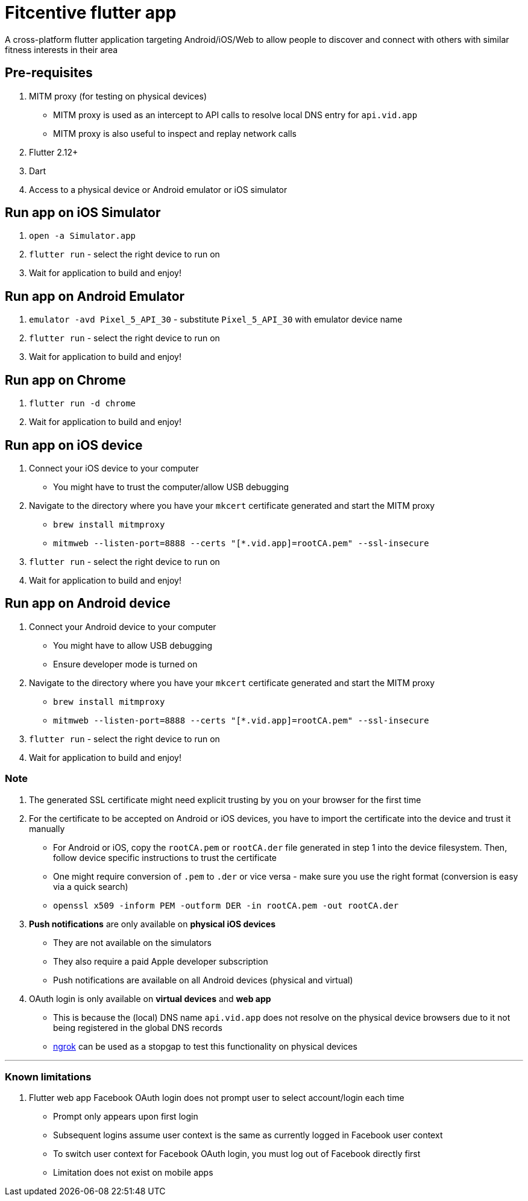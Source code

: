= Fitcentive flutter app

A cross-platform flutter application targeting Android/iOS/Web to allow people to discover and connect with others with similar fitness interests in their area

== Pre-requisites
1. MITM proxy (for testing on physical devices)
    - MITM proxy is used as an intercept to API calls to resolve local DNS entry for `api.vid.app`
    - MITM proxy is also useful to inspect and replay network calls
2. Flutter 2.12+
3. Dart
4. Access to a physical device or Android emulator or iOS simulator

== Run app on iOS Simulator
1. `open -a Simulator.app`
2. `flutter run` - select the right device to run on
3. Wait for application to build and enjoy!

== Run app on Android Emulator
1. `emulator -avd Pixel_5_API_30` - substitute `Pixel_5_API_30` with emulator device name
2. `flutter run` - select the right device to run on
3. Wait for application to build and enjoy!

== Run app on Chrome
1. `flutter run -d chrome`
2. Wait for application to build and enjoy!

== Run app on iOS device
1. Connect your iOS device to your computer
    - You might have to trust the computer/allow USB debugging
2. Navigate to the directory where you have your `mkcert` certificate generated and start the MITM proxy
    - `brew install mitmproxy`
    - `mitmweb --listen-port=8888 --certs "[*.vid.app]=rootCA.pem" --ssl-insecure`
3. `flutter run` - select the right device to run on
4. Wait for application to build and enjoy!

== Run app on Android device
1. Connect your Android device to your computer
    - You might have to allow USB debugging
    - Ensure developer mode is turned on
2. Navigate to the directory where you have your `mkcert` certificate generated and start the MITM proxy
    - `brew install mitmproxy`
    - `mitmweb --listen-port=8888 --certs "[*.vid.app]=rootCA.pem" --ssl-insecure`
3. `flutter run` - select the right device to run on
4. Wait for application to build and enjoy!


=== Note

1. The generated SSL certificate might need explicit trusting by you on your browser for the first time
2. For the certificate to be accepted on Android or iOS devices, you have to import the certificate into the device and trust it manually
    - For Android or iOS, copy the `rootCA.pem` or `rootCA.der` file generated in step 1 into the device filesystem. Then, follow device specific instructions to trust the certificate
    - One might require conversion of `.pem` to `.der` or vice versa - make sure you use the right format (conversion is easy via a quick search)
    - `openssl x509 -inform PEM -outform DER -in rootCA.pem -out rootCA.der`
3. **Push notifications** are only available on **physical iOS devices**
    - They are not available on the simulators
    - They also require a paid Apple developer subscription
    - Push notifications are available on all Android devices (physical and virtual)
4. OAuth login is only available on **virtual devices** and **web app**
    - This is because the (local) DNS name `api.vid.app` does not resolve on the physical device browsers due to it not being registered in the global DNS records
    - https://ngrok.com/[ngrok] can be used as a stopgap to test this functionality on physical devices

'''

=== Known limitations

1. Flutter web app Facebook OAuth login does not prompt user to select account/login each time
    - Prompt only appears upon first login
    - Subsequent logins assume user context is the same as currently logged in Facebook user context
    - To switch user context for Facebook OAuth login, you must log out of Facebook directly first
    - Limitation does not exist on mobile apps

